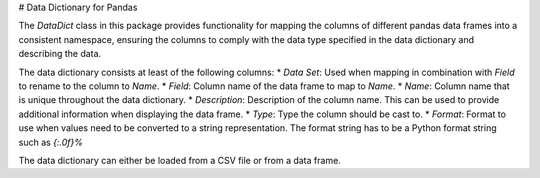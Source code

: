 # Data Dictionary for Pandas

The `DataDict` class in this package provides functionality for mapping the columns of different pandas data frames into a consistent namespace,
ensuring the columns to comply with the data type specified in the data dictionary and describing the data.

The data dictionary consists at least of the following columns:
* `Data Set`: Used when mapping in combination with `Field` to rename to the column to `Name`.
* `Field`: Column name of the data frame to map to `Name`.
* `Name`: Column name that is unique throughout the data dictionary.
* `Description`: Description of the column name. This can be used to provide additional information when displaying the data frame.
* `Type`: Type the column should be cast to.
* `Format`: Format to use when values need to be converted to a string representation. The format string has to be a Python format string such as `{:.0f}%`

The data dictionary can either be loaded from a CSV file or from a data frame.

